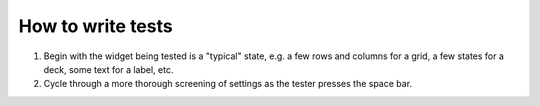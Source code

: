 How to write tests
==================
1. Begin with the widget being tested is a "typical" state, e.g. a few rows and 
   columns for a grid, a few states for a deck, some text for a label, etc.

2. Cycle through a more thorough screening of settings as the tester presses 
   the space bar.

